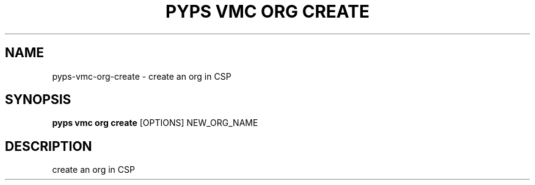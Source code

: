 .TH "PYPS VMC ORG CREATE" "1" "2023-03-21" "1.0.0" "pyps vmc org create Manual"
.SH NAME
pyps\-vmc\-org\-create \- create an org in CSP
.SH SYNOPSIS
.B pyps vmc org create
[OPTIONS] NEW_ORG_NAME
.SH DESCRIPTION
create an org in CSP
